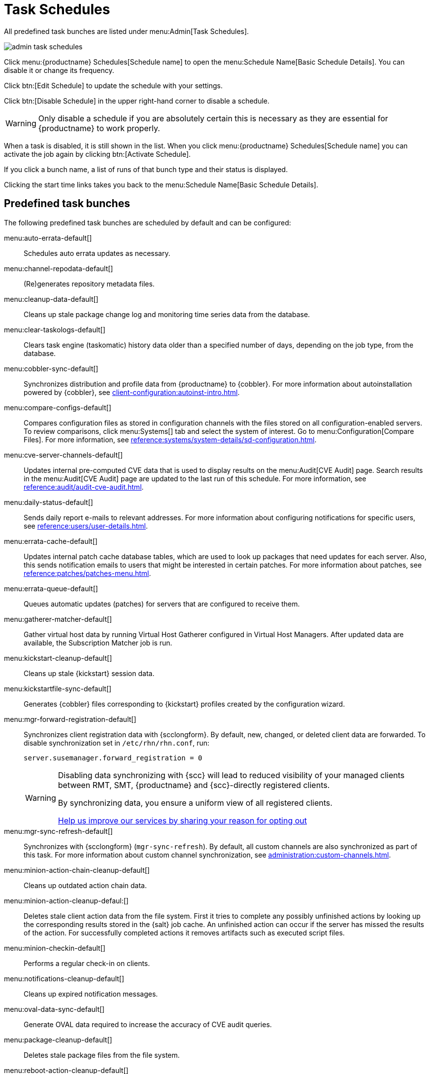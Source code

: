 [[ref.webui.admin.schedules]]
= Task Schedules


All predefined task bunches are listed under menu:Admin[Task Schedules].

image::admin_task_schedules.png[scaledwidth=80%]


Click menu:{productname} Schedules[Schedule name] to open the menu:Schedule Name[Basic Schedule Details]. 
You can disable it or change its frequency.

Click btn:[Edit Schedule] to update the schedule with your settings.

Click btn:[Disable Schedule] in the upper right-hand corner to disable a schedule.

[WARNING]
====
Only disable a schedule if you are absolutely certain this is necessary as they are essential for {productname} to work properly.
====

When a task is disabled, it is still shown in the list.
When you click menu:{productname} Schedules[Schedule name] you can activate the job again by clicking btn:[Activate Schedule].


If you click a bunch name, a list of runs of that bunch type and their status is displayed.

Clicking the start time links takes you back to the menu:Schedule Name[Basic Schedule Details].



== Predefined task bunches

The following predefined task bunches are scheduled by default and can be configured:

menu:auto-errata-default[]::
Schedules auto errata updates as necessary.

menu:channel-repodata-default[]::
(Re)generates repository metadata files.

menu:cleanup-data-default[]::
Cleans up stale package change log and monitoring time series data from the database.

menu:clear-taskologs-default[]::
Clears task engine (taskomatic) history data older than a specified number of days, depending on the job type, from the database.

menu:cobbler-sync-default[]::
Synchronizes distribution and profile data from {productname} to {cobbler}.
For more information about autoinstallation powered by {cobbler}, see xref:client-configuration:autoinst-intro.adoc[].

menu:compare-configs-default[]::
Compares configuration files as stored in configuration channels with the files stored on all configuration-enabled servers.
To review comparisons, click menu:Systems[] tab and select the system of interest.
Go to menu:Configuration[Compare Files].
For more information, see xref:reference:systems/system-details/sd-configuration.adoc#sd-config-compare-files[].

menu:cve-server-channels-default[]::
Updates internal pre-computed CVE data that is used to display results on the menu:Audit[CVE Audit] page.
Search results in the menu:Audit[CVE Audit] page are updated to the last run of this schedule.
For more information, see xref:reference:audit/audit-cve-audit.adoc[].

menu:daily-status-default[]::
Sends daily report e-mails to relevant addresses.
For more information about configuring notifications for specific users, see xref:reference:users/user-details.adoc[].

menu:errata-cache-default[]::
Updates internal patch cache database tables, which are used to look up packages that need updates for each server.
Also, this sends notification emails to users that might be interested in certain patches.
For more information about patches, see xref:reference:patches/patches-menu.adoc[].

menu:errata-queue-default[]::
Queues automatic updates (patches) for servers that are configured to receive them.

menu:gatherer-matcher-default[]::
Gather virtual host data by running Virtual Host Gatherer configured in Virtual Host Managers.
After updated data are available, the Subscription Matcher job is run.

menu:kickstart-cleanup-default[]::
Cleans up stale {kickstart} session data.

menu:kickstartfile-sync-default[]::
Generates {cobbler} files corresponding to {kickstart} profiles created by the configuration wizard.

menu:mgr-forward-registration-default[]::
Synchronizes client registration data with {scclongform}.
By default, new, changed, or deleted client data are forwarded.
To disable synchronization set in [path]``/etc/rhn/rhn.conf``, run:
+
----
server.susemanager.forward_registration = 0
----
+

[WARNING]
====
Disabling data synchronizing with {scc} will lead to reduced visibility of your managed clients between RMT, SMT, {productname} and {scc}-directly registered clients.

By synchronizing data, you ensure a uniform view of all registered clients.

https://suselinux.fra1.qualtrics.com/jfe/form/SV_0ooNnrY0rYuQScS[Help us improve our services by sharing your reason for opting out]
====

menu:mgr-sync-refresh-default[]::
Synchronizes with {scclongform} (``mgr-sync-refresh``).
By default, all custom channels are also synchronized as part of this task.
For more information about custom channel synchronization, see xref:administration:custom-channels.adoc#_custom_channel_synchronization[].

menu:minion-action-chain-cleanup-default[]::
Cleans up outdated action chain data.

menu:minion-action-cleanup-defaul:[]::
Deletes stale client action data from the file system.
First it tries to complete any possibly unfinished actions by looking up the corresponding results stored in the {salt} job cache.
An unfinished action can occur if the server has missed the results of the action.
For successfully completed actions it removes artifacts such as executed script files.

menu:minion-checkin-default[]::
Performs a regular check-in on clients.

menu:notifications-cleanup-default[]::
Cleans up expired notification messages.

menu:oval-data-sync-default[]::
Generate OVAL data required to increase the accuracy of CVE audit queries.

menu:package-cleanup-default[]::
Deletes stale package files from the file system.

menu:reboot-action-cleanup-default[]::
Any reboot actions pending for more than six hours are marked as failed and associated data is cleaned up from the database.
For more information on scheduling reboot actions, see xref:reference:systems/system-details/sd-provisioning.adoc#sd-power-management[].

menu:sandbox-cleanup-default[]::
Cleans up Sandbox configuration files and channels that are older than the __sandbox_lifetime__ configuration parameter (3 days by default).
Sandbox files are those imported from systems or files under development.
For more information, see xref:reference:systems/system-details/sd-configuration.adoc#sd-config-add-files[].

menu:session-cleanup-default[]::
Cleans up stale Web interface sessions, typically data that is temporarily stored when a user logs in and then closes the browser before logging out.

menu:ssh-service-default[]::
Prompts clients to check in with {productname} via SSH if they are configured with a `SSH Push` contact method.
Also resume action chains after a reboot.

menu:system-overview-update-queue-default[]::
Update the systems overview data.

menu:system-profile-refresh-default[]::
Runs a hardware refresh on all systems. 
This happens only monthly and can increase load on the {productname} Server.
The job uses xref:specialized-guides:salt/salt-rate-limiting.adoc[Salt Rate Limiting].
For tuning the batch size, see xref:specialized-guides:large-deployments/tuning.adoc#java-salt-batch-size[].

menu:token-cleanup-default[]::
Deletes expired repository tokens that are used by {salt} clients to download packages and metadata.

menu:update-payg-default[]::
Collects authentication data from configure {payg} cloud instances.

menu:update-payg-default[]::
Collect authentication data from configured PAYG cloud instances.

menu:update-reporting-default[]::
Updates the local Reporting Database.

menu:update-reporting-hub-default[]::
Collects all reporting data from peripheral {productname} Server and update the Hub Reporting Database.

menu:update-system-overview-default[]::
Regularly ensure the systems overview data are up to date.

menu:uuid-cleanup-default[]::
Cleans up outdated UUID records.

